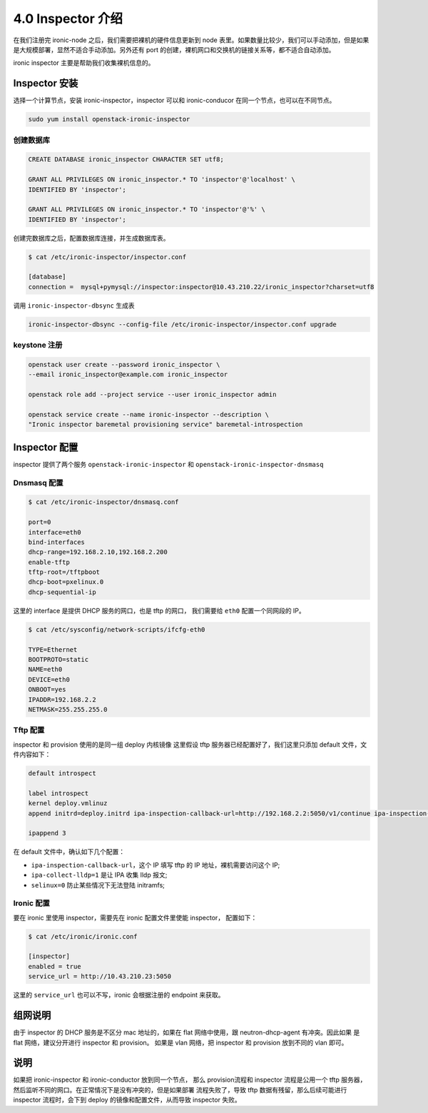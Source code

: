 ==================
4.0 Inspector 介绍
==================

在我们注册完 ironic-node 之后，我们需要把裸机的硬件信息更新到 node 表里。如果数量比较少，我们可以手动添加，但是如果是大规模部署，显然不适合手动添加。另外还有 port 的创建，裸机网口和交换机的链接关系等，都不适合自动添加。

ironic inspector 主要是帮助我们收集裸机信息的。

Inspector 安装
---------------

选择一个计算节点，安装 ironic-inspector，inspector 可以和 ironic-conducor 在同一个节点，也可以在不同节点。

.. code-block:: shell

    sudo yum install openstack-ironic-inspector

创建数据库
^^^^^^^^^^

.. code-block:: shell

    CREATE DATABASE ironic_inspector CHARACTER SET utf8;

    GRANT ALL PRIVILEGES ON ironic_inspector.* TO 'inspector'@'localhost' \
    IDENTIFIED BY 'inspector';

    GRANT ALL PRIVILEGES ON ironic_inspector.* TO 'inspector'@'%' \
    IDENTIFIED BY 'inspector';

创建完数据库之后，配置数据库连接，并生成数据库表。


.. code-block:: shell

    $ cat /etc/ironic-inspector/inspector.conf

    [database]
    connection =  mysql+pymysql://inspector:inspector@10.43.210.22/ironic_inspector?charset=utf8

调用 ``ironic-inspector-dbsync`` 生成表


.. code-block:: shell
    
    ironic-inspector-dbsync --config-file /etc/ironic-inspector/inspector.conf upgrade

keystone 注册
^^^^^^^^^^^^^

.. code-block:: shell

    openstack user create --password ironic_inspector \
    --email ironic_inspector@example.com ironic_inspector

    openstack role add --project service --user ironic_inspector admin

    openstack service create --name ironic-inspector --description \
    "Ironic inspector baremetal provisioning service" baremetal-introspection

Inspector 配置
---------------

inspector 提供了两个服务 ``openstack-ironic-inspector`` 
和 ``openstack-ironic-inspector-dnsmasq``

Dnsmasq 配置
^^^^^^^^^^^^

.. code-block:: shell

    $ cat /etc/ironic-inspector/dnsmasq.conf

    port=0
    interface=eth0
    bind-interfaces
    dhcp-range=192.168.2.10,192.168.2.200
    enable-tftp
    tftp-root=/tftpboot
    dhcp-boot=pxelinux.0
    dhcp-sequential-ip


这里的 interface 是提供 DHCP 服务的网口，也是 tftp 的网口，
我们需要给 ``eth0`` 配置一个同网段的 IP。

.. code-block:: shell

    $ cat /etc/sysconfig/network-scripts/ifcfg-eth0

    TYPE=Ethernet
    BOOTPROTO=static
    NAME=eth0
    DEVICE=eth0
    ONBOOT=yes
    IPADDR=192.168.2.2
    NETMASK=255.255.255.0

Tftp 配置
^^^^^^^^^

inspector 和 provision 使用的是同一组 deploy 内核镜像
这里假设 tftp 服务器已经配置好了，我们这里只添加
default 文件，文件内容如下：

.. code-block:: shell

    default introspect

    label introspect
    kernel deploy.vmlinuz
    append initrd=deploy.initrd ipa-inspection-callback-url=http://192.168.2.2:5050/v1/continue ipa-inspection-collectors=default ipa-collect-lldp=1 systemd.journald.forward_to_console=no selinux=0

    ipappend 3


在 default 文件中，确认如下几个配置：

* ``ipa-inspection-callback-url``，这个 IP 填写 tftp 的 IP 地址，裸机需要访问这个 IP;
* ``ipa-collect-lldp=1`` 是让 IPA 收集 lldp 报文;
* ``selinux=0`` 防止某些情况下无法登陆 initramfs;

Ironic 配置
^^^^^^^^^^^
要在 ironic 里使用 inspector，需要先在 ironic 配置文件里使能 inspector，
配置如下：

.. code-block:: shell

    $ cat /etc/ironic/ironic.conf

    [inspector]
    enabled = true
    service_url = http://10.43.210.23:5050

这里的 ``service_url`` 也可以不写，ironic 会根据注册的 
endpoint 来获取。

组网说明
--------

由于 inspector 的 DHCP 服务是不区分 mac 地址的，如果在 
flat 网络中使用，跟 neutron-dhcp-agent 有冲突。因此如果
是 flat 网络，建议分开进行 inspector 和 provision。 如果是
vlan 网络，把 inspector 和 provision 放到不同的 vlan 即可。

说明
----

如果把 ironic-inspector 和 ironic-conductor 放到同一个节点，
那么 provision流程和 inspector 流程是公用一个 tftp 服务器，
然后监听不同的网口。在正常情况下是没有冲突的，但是如果部署
流程失败了，导致 tftp 数据有残留，那么后续可能进行 inspector
流程时，会下到 deploy 的镜像和配置文件，从而导致 inspector 失败。

